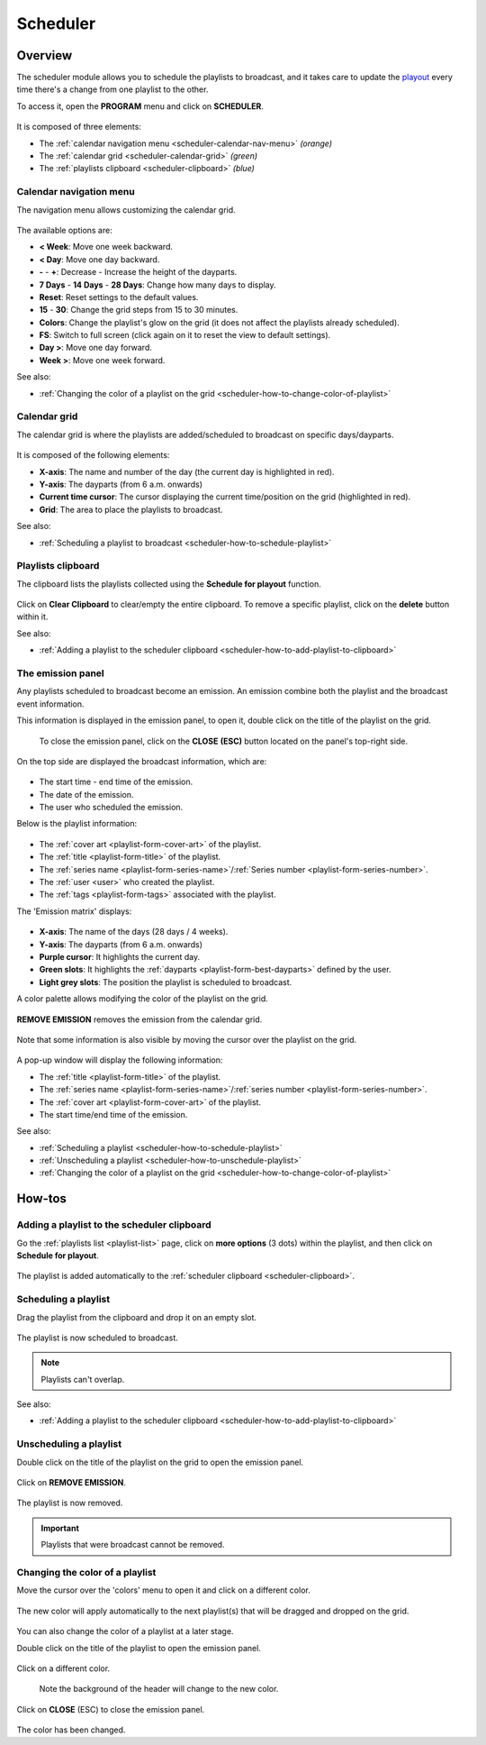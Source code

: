 .. _scheduler:

#########
Scheduler
#########

.. _scheduler-overview:

********
Overview
********

The scheduler module allows you to schedule the playlists to broadcast, and it takes care to update the
`playout <https://en.wikipedia.org/wiki/Playout>`__ every time there's a change from one playlist to the other.

To access it, open the **PROGRAM** menu and click on **SCHEDULER**.

.. figure:: img/main-nav-program-scheduler.png

.. figure:: img/scheduler-main-view-overview.png

It is composed of three elements:

* The :ref:`calendar navigation menu <scheduler-calendar-nav-menu>` *(orange)*
* The :ref:`calendar grid <scheduler-calendar-grid>` *(green)*
* The :ref:`playlists clipboard <scheduler-clipboard>` *(blue)*

.. _scheduler-calendar-nav-menu:

Calendar navigation menu
========================

The navigation menu allows customizing the calendar grid.

.. figure:: img/scheduler-main-view-calendar-menu.png

The available options are:

* **< Week**: Move one week backward.
* **< Day**: Move one day backward.
* **-** - **+**: Decrease - Increase the height of the dayparts.
* **7 Days** - **14 Days** - **28 Days**: Change how many days to display.
* **Reset**: Reset settings to the default values.
* **15** - **30**: Change the grid steps from 15 to 30 minutes.
* **Colors**: Change the playlist's glow on the grid (it does not affect the playlists already scheduled).
* **FS**: Switch to full screen (click again on it to reset the view to default settings).
* **Day >**: Move one day forward.
* **Week >**: Move one week forward.

See also:

* :ref:`Changing the color of a playlist on the grid <scheduler-how-to-change-color-of-playlist>`

.. _scheduler-calendar-grid:

Calendar grid
=============

The calendar grid is where the playlists are added/scheduled to broadcast on specific days/dayparts.

.. figure:: img/scheduler-main-view-calendar-grid.png

It is composed of the following elements:

* **X-axis**: The name and number of the day (the current day is highlighted in red).
* **Y-axis**: The dayparts (from 6 a.m. onwards)
* **Current time cursor**: The cursor displaying the current time/position on the grid (highlighted in red).
* **Grid**: The area to place the playlists to broadcast.

See also:

* :ref:`Scheduling a playlist to broadcast <scheduler-how-to-schedule-playlist>`

.. _scheduler-clipboard:

Playlists clipboard
===================

The clipboard lists the playlists collected using the **Schedule for playout** function.

.. figure:: img/scheduler-main-view-playlists-clipboard.png
   :width: 225px
   :height: 200px

Click on **Clear Clipboard** to clear/empty the entire clipboard. To remove a specific playlist, click on the
**delete** button within it.

See also:

* :ref:`Adding a playlist to the scheduler clipboard <scheduler-how-to-add-playlist-to-clipboard>`

.. _scheduler-emission-panel:

The emission panel
==================

Any playlists scheduled to broadcast become an emission. An emission combine both the playlist and the broadcast event
information.

This information is displayed in the emission panel, to open it, double click on the title of the playlist on the grid.

.. figure:: img/scheduler-emission-panel-open-from-grid-02.png

.. figure:: img/scheduler-emission-panel.png

   To close the emission panel, click on the **CLOSE** **(ESC)** button located on the panel's top-right side.


On the top side are displayed the broadcast information, which are:

.. figure:: img/scheduler-emission-panel-broadcast-event.png

* The start time - end time of the emission.
* The date of the emission.
* The user who scheduled the emission.

Below is the playlist information:

.. figure:: img/scheduler-emission-panel-playlist-info.png

* The :ref:`cover art <playlist-form-cover-art>` of the playlist.
* The :ref:`title <playlist-form-title>` of the playlist.
* The :ref:`series name <playlist-form-series-name>`/:ref:`Series number <playlist-form-series-number>`.
* The :ref:`user <user>` who created the playlist.
* The :ref:`tags <playlist-form-tags>` associated with the playlist.

The 'Emission matrix' displays:

.. figure:: img/scheduler-emission-panel-emission-matrix.png

* **X-axis**: The name of the days (28 days / 4 weeks).
* **Y-axis**: The dayparts (from 6 a.m. onwards)
* **Purple cursor**: It highlights the current day.
* **Green slots**: It highlights the :ref:`dayparts <playlist-form-best-dayparts>` defined by the user.
* **Light grey slots**: The position the playlist is scheduled to broadcast.

A color palette allows modifying the color of the playlist on the grid.

.. figure:: img/scheduler-emission-panel-color-palette.png

**REMOVE EMISSION** removes the emission from the calendar grid.

.. figure:: img/scheduler-emission-panel-remove-emission.png

Note that some information is also visible by moving the cursor over the playlist on the grid.

.. figure:: img/scheduler-emission-panel-popup.png

A pop-up window will display the following information:

* The :ref:`title <playlist-form-title>` of the playlist.
* The :ref:`series name <playlist-form-series-name>`/:ref:`series number <playlist-form-series-number>`.
* The :ref:`cover art <playlist-form-cover-art>` of the playlist.
* The start time/end time of the emission.

See also:

* :ref:`Scheduling a playlist <scheduler-how-to-schedule-playlist>`
* :ref:`Unscheduling a playlist <scheduler-how-to-unschedule-playlist>`
* :ref:`Changing the color of a playlist on the grid <scheduler-how-to-change-color-of-playlist>`

.. _scheduler-how-to:

*******
How-tos
*******

.. _scheduler-how-to-add-playlist-to-clipboard:

Adding a playlist to the scheduler clipboard
============================================

Go the :ref:`playlists list <playlist-list>` page, click on **more options** (3 dots) within the playlist, and then
click on **Schedule for playout**.

.. figure:: img/scheduler-how-to-add-playlist-to-clipboard-01.png

The playlist is added automatically to the :ref:`scheduler clipboard <scheduler-clipboard>`.

.. figure:: img/scheduler-how-to-add-playlist-to-clipboard-02.png

.. _scheduler-how-to-schedule-playlist:

Scheduling a playlist
=====================

Drag the playlist from the clipboard and drop it on an empty slot.

.. figure:: img/scheduler-how-to-drag-playlist-to-grid.gif

The playlist is now scheduled to broadcast.

.. note::

   Playlists can't overlap.

See also:

* :ref:`Adding a playlist to the scheduler clipboard <scheduler-how-to-add-playlist-to-clipboard>`

.. _scheduler-how-to-unschedule-playlist:

Unscheduling a playlist
=======================

Double click on the title of the playlist on the grid to open the emission panel.

.. figure:: img/scheduler-emission-panel-open-from-grid.png

Click on **REMOVE EMISSION**.

.. figure:: img/scheduler-how-to-remove-playlist-from-grid.png

The playlist is now removed.

.. important::

   Playlists that were broadcast cannot be removed.

.. _scheduler-how-to-change-color-of-playlist:

Changing the color of a playlist
================================

Move the cursor over the 'colors' menu to open it and click on a different color.

.. figure:: img/scheduler-how-to-change-playlist-color-01.png

The new color will apply automatically to the next playlist(s) that will be dragged and dropped on the grid.

.. figure:: img/scheduler-how-to-change-playlist-color-02.png

You can also change the color of a playlist at a later stage.

Double click on the title of the playlist to open the emission panel.

.. figure:: img/scheduler-emission-panel-open-from-grid.png

Click on a different color.

.. figure:: img/scheduler-how-to-change-playlist-color-from-emission-panel-01.png

   Note the background of the header will change to the new color.

Click on **CLOSE** (ESC) to close the emission panel.

.. figure:: img/scheduler-how-to-change-playlist-color-from-emission-panel-02.png

The color has been changed.